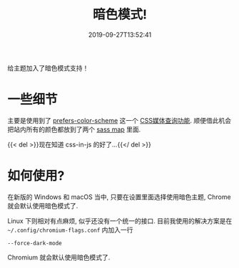 #+TITLE: 暗色模式!
#+DATE: 2019-09-27T13:52:41
#+DESCRIPTION: Hello darkness my old friend.
#+TAGS[]: blog
#+SERIES: Hugo
#+LICENSE: cc-sa
#+IMG: /img/blog-story/blog-v1-dark.jpg

给主题加入了暗色模式支持！

* 一些细节
主要是使用到了 [[https://developer.mozilla.org/en-US/docs/Web/CSS/@media/prefers-color-scheme][prefers-color-scheme]] 这一个 [[https://developer.mozilla.org/zh-CN/docs/Web/Guide/CSS/Media_queries][CSS媒体查询功能]]. 顺便借此机会把站内所有的颜色都放到了两个 [[https://sass-lang.com/documentation/values/maps][sass map]] 里面.

{{< del >}}现在知道 css-in-js 的好了...{{</ del >}}

* 如何使用?
在新版的 Windows 和 macOS 当中, 只要在设置里面选择使用暗色主题, Chrome 就会默认使用暗色模式了.

Linux 下则相对有点麻烦, 似乎还没有一个统一的接口. 目前我使用的解决方案是在 ~~/.config/chromium-flags.conf~ 内加入一行
#+BEGIN_SRC
--force-dark-mode
#+END_SRC

Chromium 就会默认使用暗色模式了.

